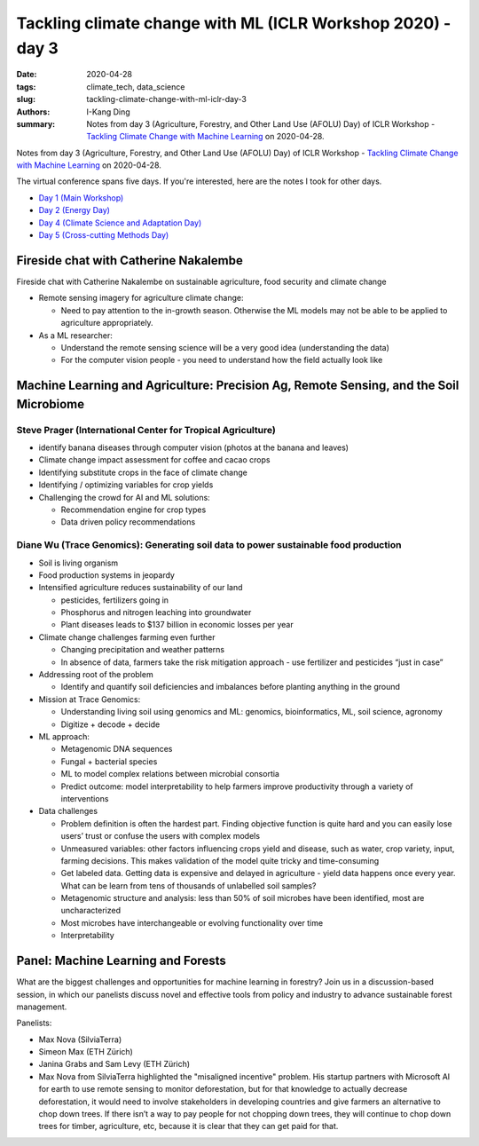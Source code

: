 Tackling climate change with ML (ICLR Workshop 2020) - day 3
############################################################

:date: 2020-04-28
:tags: climate_tech, data_science
:slug: tackling-climate-change-with-ml-iclr-day-3
:authors: I-Kang Ding
:summary: Notes from day 3 (Agriculture, Forestry, and Other Land Use (AFOLU) Day) of ICLR Workshop - `Tackling Climate Change with Machine Learning <https://www.climatechange.ai/ICLR2020_workshop#schedule>`__ on 2020-04-28.


.. image:: https://iclr.cc/static/admin/img/ICLR-logo.png
    :align: center
    :alt: iclr-conference-logo


Notes from day 3 (Agriculture, Forestry, and Other Land Use (AFOLU) Day) of ICLR Workshop - `Tackling Climate Change with Machine Learning <https://www.climatechange.ai/ICLR2020_workshop#schedule>`__ on 2020-04-28.


The virtual conference spans five days. If you're interested, here are the notes I took for other days.

* `Day 1 (Main Workshop) <{filename}../climate_tech/2020-04-26_tackling_climate_change_with_ml_iclr_day_1.rst>`_
* `Day 2 (Energy Day) <{filename}../climate_tech/2020-04-27_tackling_climate_change_with_ml_iclr_day_2.rst>`_
* `Day 4 (Climate Science and Adaptation Day) <{filename}../climate_tech/2020-04-29_tackling_climate_change_with_ml_iclr_day_4.rst>`_
* `Day 5 (Cross-cutting Methods Day) <{filename}../climate_tech/2020-04-30_tackling_climate_change_with_ml_iclr_day_5.rst>`_


Fireside chat with Catherine Nakalembe
--------------------------------------

Fireside chat with Catherine Nakalembe on sustainable agriculture, food security and climate change

* Remote sensing imagery for agriculture climate change:

  * Need to pay attention to the in-growth season. Otherwise the ML models may not be able to be applied to agriculture appropriately.

* As a ML researcher:

  * Understand the remote sensing science will be a very good idea (understanding the data)
  * For the computer vision people - you need to understand how the field actually look like


Machine Learning and Agriculture: Precision Ag, Remote Sensing, and the Soil Microbiome
---------------------------------------------------------------------------------------


Steve Prager (International Center for Tropical Agriculture)
============================================================

* identify banana diseases through computer vision (photos at the banana and leaves)
* Climate change impact assessment for coffee and cacao crops
* Identifying substitute crops in the face of climate change
* Identifying / optimizing variables for crop yields
* Challenging the crowd for AI and ML solutions:

  * Recommendation engine for crop types
  * Data driven policy recommendations


Diane Wu (Trace Genomics): Generating soil data to power sustainable food production
====================================================================================

* Soil is living organism
* Food production systems in jeopardy
* Intensified agriculture reduces sustainability of our land

  * pesticides, fertilizers going in
  * Phosphorus and nitrogen leaching into groundwater
  * Plant diseases leads to $137 billion in economic losses per year

* Climate change challenges farming even further

  * Changing precipitation and weather patterns
  * In absence of data, farmers take the risk mitigation approach - use fertilizer and pesticides “just in case”

* Addressing root of the problem

  * Identify and quantify soil deficiencies and imbalances before planting anything in the ground

* Mission at Trace Genomics:

  * Understanding living soil using genomics and ML: genomics, bioinformatics, ML, soil science, agronomy
  * Digitize + decode + decide

* ML approach:

  * Metagenomic DNA sequences
  * Fungal + bacterial species
  * ML to model complex relations between microbial consortia
  * Predict outcome: model interpretability to help farmers improve productivity through a variety of interventions

* Data challenges

  * Problem definition is often the hardest part. Finding objective function is quite hard and you can easily lose users’ trust or confuse the users with complex models
  * Unmeasured variables: other factors influencing crops yield and disease, such as water, crop variety, input, farming decisions. This makes validation of the model quite tricky and time-consuming
  * Get labeled data. Getting data is expensive and delayed in agriculture - yield data happens once every year. What can be learn from tens of thousands of unlabelled soil samples?
  * Metagenomic structure and analysis: less than 50% of soil microbes have been identified, most are uncharacterized
  * Most microbes have interchangeable or evolving functionality over time
  * Interpretability


Panel: Machine Learning and Forests
-----------------------------------

What are the biggest challenges and opportunities for machine learning in forestry? Join us in a discussion-based session, in which our panelists discuss novel and effective tools from policy and industry to advance sustainable forest management.

Panelists:

* Max Nova (SilviaTerra)
* Simeon Max (ETH Zürich)
* Janina Grabs and Sam Levy (ETH Zürich)

* Max Nova from SilviaTerra highlighted the "misaligned incentive" problem. His startup partners with Microsoft AI for earth to use remote sensing to monitor deforestation, but for that knowledge to actually decrease deforestation, it would need to involve stakeholders in developing countries and give farmers an alternative to chop down trees. If there isn’t a way to pay people for not chopping down trees, they will continue to chop down trees for timber, agriculture, etc, because it is clear that they can get paid for that.
